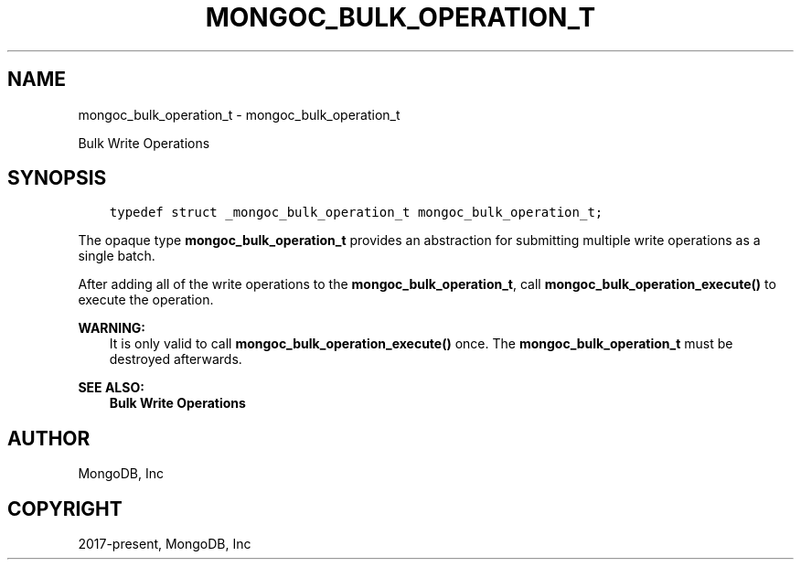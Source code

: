.\" Man page generated from reStructuredText.
.
.TH "MONGOC_BULK_OPERATION_T" "3" "Nov 03, 2021" "1.19.2" "libmongoc"
.SH NAME
mongoc_bulk_operation_t \- mongoc_bulk_operation_t
.
.nr rst2man-indent-level 0
.
.de1 rstReportMargin
\\$1 \\n[an-margin]
level \\n[rst2man-indent-level]
level margin: \\n[rst2man-indent\\n[rst2man-indent-level]]
-
\\n[rst2man-indent0]
\\n[rst2man-indent1]
\\n[rst2man-indent2]
..
.de1 INDENT
.\" .rstReportMargin pre:
. RS \\$1
. nr rst2man-indent\\n[rst2man-indent-level] \\n[an-margin]
. nr rst2man-indent-level +1
.\" .rstReportMargin post:
..
.de UNINDENT
. RE
.\" indent \\n[an-margin]
.\" old: \\n[rst2man-indent\\n[rst2man-indent-level]]
.nr rst2man-indent-level -1
.\" new: \\n[rst2man-indent\\n[rst2man-indent-level]]
.in \\n[rst2man-indent\\n[rst2man-indent-level]]u
..
.sp
Bulk Write Operations
.SH SYNOPSIS
.INDENT 0.0
.INDENT 3.5
.sp
.nf
.ft C
typedef struct _mongoc_bulk_operation_t mongoc_bulk_operation_t;
.ft P
.fi
.UNINDENT
.UNINDENT
.sp
The opaque type \fBmongoc_bulk_operation_t\fP provides an abstraction for submitting multiple write operations as a single batch.
.sp
After adding all of the write operations to the \fBmongoc_bulk_operation_t\fP, call \fBmongoc_bulk_operation_execute()\fP to execute the operation.
.sp
\fBWARNING:\fP
.INDENT 0.0
.INDENT 3.5
It is only valid to call \fBmongoc_bulk_operation_execute()\fP once. The \fBmongoc_bulk_operation_t\fP must be destroyed afterwards.
.UNINDENT
.UNINDENT
.sp
\fBSEE ALSO:\fP
.INDENT 0.0
.INDENT 3.5
.nf
\fBBulk Write Operations\fP
.fi
.sp
.UNINDENT
.UNINDENT
.SH AUTHOR
MongoDB, Inc
.SH COPYRIGHT
2017-present, MongoDB, Inc
.\" Generated by docutils manpage writer.
.

